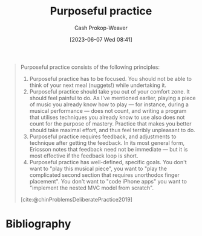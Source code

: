:PROPERTIES:
:ID:       2bb656cd-6834-4534-95e2-c77df28ffccb
:LAST_MODIFIED: [2024-02-14 Wed 07:00]
:END:
#+title: Purposeful practice
#+hugo_custom_front_matter: :slug "2bb656cd-6834-4534-95e2-c77df28ffccb"
#+author: Cash Prokop-Weaver
#+date: [2023-06-07 Wed 08:41]
#+filetags: :concept:

#+begin_quote
Purposeful practice consists of the following principles:

1. Purposeful practice has to be focused. You should not be able to think of your next meal (nuggets!) while undertaking it.
1. Purposeful practice should take you out of your comfort zone. It should feel painful to do. As I've mentioned earlier, playing a piece of music you already know how to play — for instance, during a musical performance — does not count, and writing a program that utilises techniques you already know to use also does not count for the purpose of mastery. Practice that makes you better should take maximal effort, and thus feel terribly unpleasant to do.
1. Purposeful practice requires feedback, and adjustments to technique after getting the feedback. In its most general form, Ericsson notes that feedback need not be immediate — but it is most effective if the feedback loop is short.
1. Purposeful practice has well-defined, specific goals. You don't want to "play this musical piece", you want to "play the complicated second section that requires unorthodox finger placement". You don't want to "code iPhone apps" you want to "implement the nested MVC model from scratch".

[cite:@chinProblemsDeliberatePractice2019]
#+end_quote

* Flashcards :noexport:
** Describe :fc:
:PROPERTIES:
:CREATED: [2023-06-07 Wed 08:55]
:FC_CREATED: 2023-06-07T15:56:16Z
:FC_TYPE:  double
:ID:       8501a24d-582e-4d02-91c8-b406ca3c963b
:END:
:REVIEW_DATA:
| position | ease | box | interval | due                  |
|----------+------+-----+----------+----------------------|
| front    | 1.30 |   2 |     2.00 | 2024-02-16T15:00:23Z |
| back     | 2.50 |   7 |   235.54 | 2024-08-01T05:44:54Z |
:END:

[[id:2bb656cd-6834-4534-95e2-c77df28ffccb][Purposeful practice]]

*** Back

Practice which is:

- specific
- focused
- takes you out of your comfort zone
- involves feedback to guide future effort

*** Source
[cite:@chinProblemsDeliberatePractice2019]
* Bibliography
#+print_bibliography:
